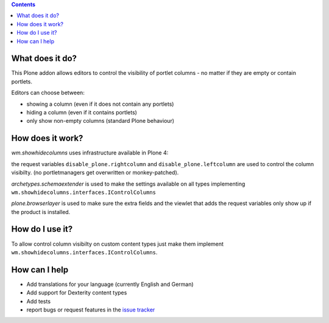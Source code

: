 .. contents::

What does it do?
================

This Plone addon allows editors to control the visibility of portlet columns -
no matter if they are empty or contain portlets.

Editors can choose between:

* showing a column (even if it does not contain any portlets)

* hiding a column (even if it contains portlets)

* only show non-empty columns (standard Plone behaviour)



How does it work?
=================


`wm.showhidecolumns` uses infrastructure available in Plone 4:


the request variables ``disable_plone.rightcolumn`` and
``disable_plone.leftcolumn`` are used to control the column visibilty. (no
portletmanagers get overwritten or monkey-patched).

`archetypes.schemaextender` is used to make the settings available on all types
implementing ``wm.showhidecolumns.interfaces.IControlColumns``

`plone.browserlayer` is used to make sure the extra fields and the viewlet that
adds the request variables only show up if the product is installed.



How do I use it?
================


To allow control column visibilty on custom content types just make them
implement ``wm.showhidecolumns.interfaces.IControlColumns``.



How can I help
==============

* Add translations for your language (currently English and German)

* Add support for Dexterity content types

* Add tests

* report bugs or request features in the `issue tracker`_

.. _`issue tracker`: https://github.com/webmeisterei/wm.showhidecolumns/issues  





